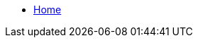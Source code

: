 * xref:index.adoc[Home]

// ._github_ 
// * https://github.com/DataHandwerk/DataHandwerk-toolkit-mssql[] 
